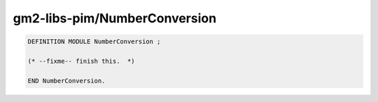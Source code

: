 .. _gm2-libs-pim-numberconversion:

gm2-libs-pim/NumberConversion
^^^^^^^^^^^^^^^^^^^^^^^^^^^^^

.. code-block:: modula2

  DEFINITION MODULE NumberConversion ;

  (* --fixme-- finish this.  *)

  END NumberConversion.

